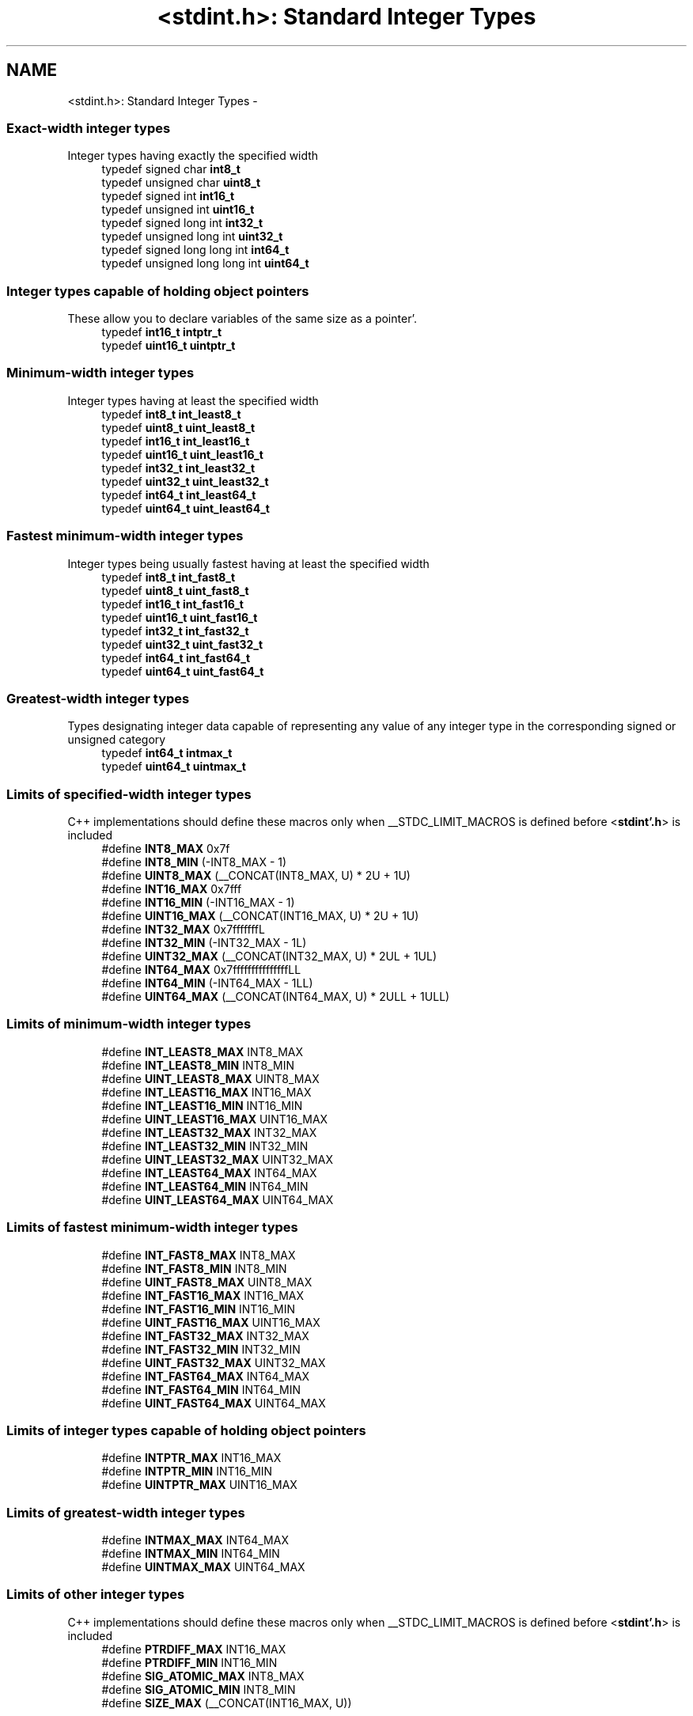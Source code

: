 .TH "<stdint.h>: Standard Integer Types" 3 "Fri Jan 27 2012" "Version 1.7.1" "avr-libc" \" -*- nroff -*-
.ad l
.nh
.SH NAME
<stdint.h>: Standard Integer Types \- 
.SS "Exact-width integer types"
 Integer types having exactly the specified width 
.in +1c
.ti -1c
.RI "typedef signed char \fBint8_t\fP"
.br
.ti -1c
.RI "typedef unsigned char \fBuint8_t\fP"
.br
.ti -1c
.RI "typedef signed int \fBint16_t\fP"
.br
.ti -1c
.RI "typedef unsigned int \fBuint16_t\fP"
.br
.ti -1c
.RI "typedef signed long int \fBint32_t\fP"
.br
.ti -1c
.RI "typedef unsigned long int \fBuint32_t\fP"
.br
.ti -1c
.RI "typedef signed long long int \fBint64_t\fP"
.br
.ti -1c
.RI "typedef unsigned long long int \fBuint64_t\fP"
.br
.in -1c
.SS "Integer types capable of holding object pointers"
 These allow you to declare variables of the same size as a pointer'\&. 
.in +1c
.ti -1c
.RI "typedef \fBint16_t\fP \fBintptr_t\fP"
.br
.ti -1c
.RI "typedef \fBuint16_t\fP \fBuintptr_t\fP"
.br
.in -1c
.SS "Minimum-width integer types"
 Integer types having at least the specified width 
.in +1c
.ti -1c
.RI "typedef \fBint8_t\fP \fBint_least8_t\fP"
.br
.ti -1c
.RI "typedef \fBuint8_t\fP \fBuint_least8_t\fP"
.br
.ti -1c
.RI "typedef \fBint16_t\fP \fBint_least16_t\fP"
.br
.ti -1c
.RI "typedef \fBuint16_t\fP \fBuint_least16_t\fP"
.br
.ti -1c
.RI "typedef \fBint32_t\fP \fBint_least32_t\fP"
.br
.ti -1c
.RI "typedef \fBuint32_t\fP \fBuint_least32_t\fP"
.br
.ti -1c
.RI "typedef \fBint64_t\fP \fBint_least64_t\fP"
.br
.ti -1c
.RI "typedef \fBuint64_t\fP \fBuint_least64_t\fP"
.br
.in -1c
.SS "Fastest minimum-width integer types"
 Integer types being usually fastest having at least the specified width 
.in +1c
.ti -1c
.RI "typedef \fBint8_t\fP \fBint_fast8_t\fP"
.br
.ti -1c
.RI "typedef \fBuint8_t\fP \fBuint_fast8_t\fP"
.br
.ti -1c
.RI "typedef \fBint16_t\fP \fBint_fast16_t\fP"
.br
.ti -1c
.RI "typedef \fBuint16_t\fP \fBuint_fast16_t\fP"
.br
.ti -1c
.RI "typedef \fBint32_t\fP \fBint_fast32_t\fP"
.br
.ti -1c
.RI "typedef \fBuint32_t\fP \fBuint_fast32_t\fP"
.br
.ti -1c
.RI "typedef \fBint64_t\fP \fBint_fast64_t\fP"
.br
.ti -1c
.RI "typedef \fBuint64_t\fP \fBuint_fast64_t\fP"
.br
.in -1c
.SS "Greatest-width integer types"
 Types designating integer data capable of representing any value of any integer type in the corresponding signed or unsigned category 
.in +1c
.ti -1c
.RI "typedef \fBint64_t\fP \fBintmax_t\fP"
.br
.ti -1c
.RI "typedef \fBuint64_t\fP \fBuintmax_t\fP"
.br
.in -1c
.SS "Limits of specified-width integer types"
 C++ implementations should define these macros only when __STDC_LIMIT_MACROS is defined before <\fBstdint'\&.h\fP> is included 
.in +1c
.ti -1c
.RI "#define \fBINT8_MAX\fP   0x7f"
.br
.ti -1c
.RI "#define \fBINT8_MIN\fP   (-INT8_MAX - 1)"
.br
.ti -1c
.RI "#define \fBUINT8_MAX\fP   (__CONCAT(INT8_MAX, U) * 2U + 1U)"
.br
.ti -1c
.RI "#define \fBINT16_MAX\fP   0x7fff"
.br
.ti -1c
.RI "#define \fBINT16_MIN\fP   (-INT16_MAX - 1)"
.br
.ti -1c
.RI "#define \fBUINT16_MAX\fP   (__CONCAT(INT16_MAX, U) * 2U + 1U)"
.br
.ti -1c
.RI "#define \fBINT32_MAX\fP   0x7fffffffL"
.br
.ti -1c
.RI "#define \fBINT32_MIN\fP   (-INT32_MAX - 1L)"
.br
.ti -1c
.RI "#define \fBUINT32_MAX\fP   (__CONCAT(INT32_MAX, U) * 2UL + 1UL)"
.br
.ti -1c
.RI "#define \fBINT64_MAX\fP   0x7fffffffffffffffLL"
.br
.ti -1c
.RI "#define \fBINT64_MIN\fP   (-INT64_MAX - 1LL)"
.br
.ti -1c
.RI "#define \fBUINT64_MAX\fP   (__CONCAT(INT64_MAX, U) * 2ULL + 1ULL)"
.br
.in -1c
.SS "Limits of minimum-width integer types"

.in +1c
.ti -1c
.RI "#define \fBINT_LEAST8_MAX\fP   INT8_MAX"
.br
.ti -1c
.RI "#define \fBINT_LEAST8_MIN\fP   INT8_MIN"
.br
.ti -1c
.RI "#define \fBUINT_LEAST8_MAX\fP   UINT8_MAX"
.br
.ti -1c
.RI "#define \fBINT_LEAST16_MAX\fP   INT16_MAX"
.br
.ti -1c
.RI "#define \fBINT_LEAST16_MIN\fP   INT16_MIN"
.br
.ti -1c
.RI "#define \fBUINT_LEAST16_MAX\fP   UINT16_MAX"
.br
.ti -1c
.RI "#define \fBINT_LEAST32_MAX\fP   INT32_MAX"
.br
.ti -1c
.RI "#define \fBINT_LEAST32_MIN\fP   INT32_MIN"
.br
.ti -1c
.RI "#define \fBUINT_LEAST32_MAX\fP   UINT32_MAX"
.br
.ti -1c
.RI "#define \fBINT_LEAST64_MAX\fP   INT64_MAX"
.br
.ti -1c
.RI "#define \fBINT_LEAST64_MIN\fP   INT64_MIN"
.br
.ti -1c
.RI "#define \fBUINT_LEAST64_MAX\fP   UINT64_MAX"
.br
.in -1c
.SS "Limits of fastest minimum-width integer types"

.in +1c
.ti -1c
.RI "#define \fBINT_FAST8_MAX\fP   INT8_MAX"
.br
.ti -1c
.RI "#define \fBINT_FAST8_MIN\fP   INT8_MIN"
.br
.ti -1c
.RI "#define \fBUINT_FAST8_MAX\fP   UINT8_MAX"
.br
.ti -1c
.RI "#define \fBINT_FAST16_MAX\fP   INT16_MAX"
.br
.ti -1c
.RI "#define \fBINT_FAST16_MIN\fP   INT16_MIN"
.br
.ti -1c
.RI "#define \fBUINT_FAST16_MAX\fP   UINT16_MAX"
.br
.ti -1c
.RI "#define \fBINT_FAST32_MAX\fP   INT32_MAX"
.br
.ti -1c
.RI "#define \fBINT_FAST32_MIN\fP   INT32_MIN"
.br
.ti -1c
.RI "#define \fBUINT_FAST32_MAX\fP   UINT32_MAX"
.br
.ti -1c
.RI "#define \fBINT_FAST64_MAX\fP   INT64_MAX"
.br
.ti -1c
.RI "#define \fBINT_FAST64_MIN\fP   INT64_MIN"
.br
.ti -1c
.RI "#define \fBUINT_FAST64_MAX\fP   UINT64_MAX"
.br
.in -1c
.SS "Limits of integer types capable of holding object pointers"

.in +1c
.ti -1c
.RI "#define \fBINTPTR_MAX\fP   INT16_MAX"
.br
.ti -1c
.RI "#define \fBINTPTR_MIN\fP   INT16_MIN"
.br
.ti -1c
.RI "#define \fBUINTPTR_MAX\fP   UINT16_MAX"
.br
.in -1c
.SS "Limits of greatest-width integer types"

.in +1c
.ti -1c
.RI "#define \fBINTMAX_MAX\fP   INT64_MAX"
.br
.ti -1c
.RI "#define \fBINTMAX_MIN\fP   INT64_MIN"
.br
.ti -1c
.RI "#define \fBUINTMAX_MAX\fP   UINT64_MAX"
.br
.in -1c
.SS "Limits of other integer types"
 C++ implementations should define these macros only when __STDC_LIMIT_MACROS is defined before <\fBstdint'\&.h\fP> is included 
.in +1c
.ti -1c
.RI "#define \fBPTRDIFF_MAX\fP   INT16_MAX"
.br
.ti -1c
.RI "#define \fBPTRDIFF_MIN\fP   INT16_MIN"
.br
.ti -1c
.RI "#define \fBSIG_ATOMIC_MAX\fP   INT8_MAX"
.br
.ti -1c
.RI "#define \fBSIG_ATOMIC_MIN\fP   INT8_MIN"
.br
.ti -1c
.RI "#define \fBSIZE_MAX\fP   (__CONCAT(INT16_MAX, U))"
.br
.in -1c
.SS "Macros for integer constants"
 C++ implementations should define these macros only when __STDC_CONSTANT_MACROS is defined before <\fBstdint'\&.h\fP> is included'\&.
.PP
These definitions are valid for integer constants without suffix and for macros defined as integer constant without suffix 
.in +1c
.ti -1c
.RI "#define \fBINT8_C\fP(value)   ((\fBint8_t\fP) value)"
.br
.ti -1c
.RI "#define \fBUINT8_C\fP(value)   ((\fBuint8_t\fP) __CONCAT(value, U))"
.br
.ti -1c
.RI "#define \fBINT16_C\fP(value)   value"
.br
.ti -1c
.RI "#define \fBUINT16_C\fP(value)   __CONCAT(value, U)"
.br
.ti -1c
.RI "#define \fBINT32_C\fP(value)   __CONCAT(value, L)"
.br
.ti -1c
.RI "#define \fBUINT32_C\fP(value)   __CONCAT(value, UL)"
.br
.ti -1c
.RI "#define \fBINT64_C\fP(value)   __CONCAT(value, LL)"
.br
.ti -1c
.RI "#define \fBUINT64_C\fP(value)   __CONCAT(value, ULL)"
.br
.ti -1c
.RI "#define \fBINTMAX_C\fP(value)   __CONCAT(value, LL)"
.br
.ti -1c
.RI "#define \fBUINTMAX_C\fP(value)   __CONCAT(value, ULL)"
.br
.in -1c
.SH "Detailed Description"
.PP 
.PP
.nf
 #include <stdint\&.h> 
.fi
.PP
.PP
Use [u]intN_t if you need exactly N bits'\&.
.PP
Since these typedefs are mandated by the C99 standard, they are preferred over rolling your own typedefs'\&. 
.SH "Define Documentation"
.PP 
.SS "#define INT16_C(value)   value"define a constant of type int16_t 
.SS "#define INT16_MAX   0x7fff"largest positive value an int16_t can hold'\&. 
.SS "#define INT16_MIN   (-INT16_MAX - 1)"smallest negative value an int16_t can hold'\&. 
.SS "#define INT32_C(value)   __CONCAT(value, L)"define a constant of type int32_t 
.SS "#define INT32_MAX   0x7fffffffL"largest positive value an int32_t can hold'\&. 
.SS "#define INT32_MIN   (-INT32_MAX - 1L)"smallest negative value an int32_t can hold'\&. 
.SS "#define INT64_C(value)   __CONCAT(value, LL)"define a constant of type int64_t 
.SS "#define INT64_MAX   0x7fffffffffffffffLL"largest positive value an int64_t can hold'\&. 
.SS "#define INT64_MIN   (-INT64_MAX - 1LL)"smallest negative value an int64_t can hold'\&. 
.SS "#define INT8_C(value)   ((\fBint8_t\fP) value)"define a constant of type int8_t 
.SS "#define INT8_MAX   0x7f"largest positive value an int8_t can hold'\&. 
.SS "#define INT8_MIN   (-INT8_MAX - 1)"smallest negative value an int8_t can hold'\&. 
.SS "#define INT_FAST16_MAX   INT16_MAX"largest positive value an int_fast16_t can hold'\&. 
.SS "#define INT_FAST16_MIN   INT16_MIN"smallest negative value an int_fast16_t can hold'\&. 
.SS "#define INT_FAST32_MAX   INT32_MAX"largest positive value an int_fast32_t can hold'\&. 
.SS "#define INT_FAST32_MIN   INT32_MIN"smallest negative value an int_fast32_t can hold'\&. 
.SS "#define INT_FAST64_MAX   INT64_MAX"largest positive value an int_fast64_t can hold'\&. 
.SS "#define INT_FAST64_MIN   INT64_MIN"smallest negative value an int_fast64_t can hold'\&. 
.SS "#define INT_FAST8_MAX   INT8_MAX"largest positive value an int_fast8_t can hold'\&. 
.SS "#define INT_FAST8_MIN   INT8_MIN"smallest negative value an int_fast8_t can hold'\&. 
.SS "#define INT_LEAST16_MAX   INT16_MAX"largest positive value an int_least16_t can hold'\&. 
.SS "#define INT_LEAST16_MIN   INT16_MIN"smallest negative value an int_least16_t can hold'\&. 
.SS "#define INT_LEAST32_MAX   INT32_MAX"largest positive value an int_least32_t can hold'\&. 
.SS "#define INT_LEAST32_MIN   INT32_MIN"smallest negative value an int_least32_t can hold'\&. 
.SS "#define INT_LEAST64_MAX   INT64_MAX"largest positive value an int_least64_t can hold'\&. 
.SS "#define INT_LEAST64_MIN   INT64_MIN"smallest negative value an int_least64_t can hold'\&. 
.SS "#define INT_LEAST8_MAX   INT8_MAX"largest positive value an int_least8_t can hold'\&. 
.SS "#define INT_LEAST8_MIN   INT8_MIN"smallest negative value an int_least8_t can hold'\&. 
.SS "#define INTMAX_C(value)   __CONCAT(value, LL)"define a constant of type intmax_t 
.SS "#define INTMAX_MAX   INT64_MAX"largest positive value an intmax_t can hold'\&. 
.SS "#define INTMAX_MIN   INT64_MIN"smallest negative value an intmax_t can hold'\&. 
.SS "#define INTPTR_MAX   INT16_MAX"largest positive value an intptr_t can hold'\&. 
.SS "#define INTPTR_MIN   INT16_MIN"smallest negative value an intptr_t can hold'\&. 
.SS "#define PTRDIFF_MAX   INT16_MAX"largest positive value a ptrdiff_t can hold'\&. 
.SS "#define PTRDIFF_MIN   INT16_MIN"smallest negative value a ptrdiff_t can hold'\&. 
.SS "#define SIG_ATOMIC_MAX   INT8_MAX"largest positive value a sig_atomic_t can hold'\&. 
.SS "#define SIG_ATOMIC_MIN   INT8_MIN"smallest negative value a sig_atomic_t can hold'\&. 
.SS "#define SIZE_MAX   (__CONCAT(INT16_MAX, U))"largest value a size_t can hold'\&. 
.SS "#define UINT16_C(value)   __CONCAT(value, U)"define a constant of type uint16_t 
.SS "#define UINT16_MAX   (__CONCAT(INT16_MAX, U) * 2U + 1U)"largest value an uint16_t can hold'\&. 
.SS "#define UINT32_C(value)   __CONCAT(value, UL)"define a constant of type uint32_t 
.SS "#define UINT32_MAX   (__CONCAT(INT32_MAX, U) * 2UL + 1UL)"largest value an uint32_t can hold'\&. 
.SS "#define UINT64_C(value)   __CONCAT(value, ULL)"define a constant of type uint64_t 
.SS "#define UINT64_MAX   (__CONCAT(INT64_MAX, U) * 2ULL + 1ULL)"largest value an uint64_t can hold'\&. 
.SS "#define UINT8_C(value)   ((\fBuint8_t\fP) __CONCAT(value, U))"define a constant of type uint8_t 
.SS "#define UINT8_MAX   (__CONCAT(INT8_MAX, U) * 2U + 1U)"largest value an uint8_t can hold'\&. 
.SS "#define UINT_FAST16_MAX   UINT16_MAX"largest value an uint_fast16_t can hold'\&. 
.SS "#define UINT_FAST32_MAX   UINT32_MAX"largest value an uint_fast32_t can hold'\&. 
.SS "#define UINT_FAST64_MAX   UINT64_MAX"largest value an uint_fast64_t can hold'\&. 
.SS "#define UINT_FAST8_MAX   UINT8_MAX"largest value an uint_fast8_t can hold'\&. 
.SS "#define UINT_LEAST16_MAX   UINT16_MAX"largest value an uint_least16_t can hold'\&. 
.SS "#define UINT_LEAST32_MAX   UINT32_MAX"largest value an uint_least32_t can hold'\&. 
.SS "#define UINT_LEAST64_MAX   UINT64_MAX"largest value an uint_least64_t can hold'\&. 
.SS "#define UINT_LEAST8_MAX   UINT8_MAX"largest value an uint_least8_t can hold'\&. 
.SS "#define UINTMAX_C(value)   __CONCAT(value, ULL)"define a constant of type uintmax_t 
.SS "#define UINTMAX_MAX   UINT64_MAX"largest value an uintmax_t can hold'\&. 
.SS "#define UINTPTR_MAX   UINT16_MAX"largest value an uintptr_t can hold'\&. 
.SH "Typedef Documentation"
.PP 
.SS "typedef signed int \fBint16_t\fP"16-bit signed type'\&. 
.SS "typedef signed long int \fBint32_t\fP"32-bit signed type'\&. 
.SS "typedef signed long long int \fBint64_t\fP"64-bit signed type'\&. 
.PP
\fBNote:\fP
.RS 4
This type is not available when the compiler option -mint8 is in effect'\&. 
.RE
.PP

.SS "typedef signed char \fBint8_t\fP"8-bit signed type'\&. 
.SS "typedef \fBint16_t\fP \fBint_fast16_t\fP"fastest signed int with at least 16 bits'\&. 
.SS "typedef \fBint32_t\fP \fBint_fast32_t\fP"fastest signed int with at least 32 bits'\&. 
.SS "typedef \fBint64_t\fP \fBint_fast64_t\fP"fastest signed int with at least 64 bits'\&. 
.PP
\fBNote:\fP
.RS 4
This type is not available when the compiler option -mint8 is in effect'\&. 
.RE
.PP

.SS "typedef \fBint8_t\fP \fBint_fast8_t\fP"fastest signed int with at least 8 bits'\&. 
.SS "typedef \fBint16_t\fP \fBint_least16_t\fP"signed int with at least 16 bits'\&. 
.SS "typedef \fBint32_t\fP \fBint_least32_t\fP"signed int with at least 32 bits'\&. 
.SS "typedef \fBint64_t\fP \fBint_least64_t\fP"signed int with at least 64 bits'\&. 
.PP
\fBNote:\fP
.RS 4
This type is not available when the compiler option -mint8 is in effect'\&. 
.RE
.PP

.SS "typedef \fBint8_t\fP \fBint_least8_t\fP"signed int with at least 8 bits'\&. 
.SS "typedef \fBint64_t\fP \fBintmax_t\fP"largest signed int available'\&. 
.SS "typedef \fBint16_t\fP \fBintptr_t\fP"Signed pointer compatible type'\&. 
.SS "typedef unsigned int \fBuint16_t\fP"16-bit unsigned type'\&. 
.SS "typedef unsigned long int \fBuint32_t\fP"32-bit unsigned type'\&. 
.SS "typedef unsigned long long int \fBuint64_t\fP"64-bit unsigned type'\&. 
.PP
\fBNote:\fP
.RS 4
This type is not available when the compiler option -mint8 is in effect'\&. 
.RE
.PP

.SS "typedef unsigned char \fBuint8_t\fP"8-bit unsigned type'\&. 
.SS "typedef \fBuint16_t\fP \fBuint_fast16_t\fP"fastest unsigned int with at least 16 bits'\&. 
.SS "typedef \fBuint32_t\fP \fBuint_fast32_t\fP"fastest unsigned int with at least 32 bits'\&. 
.SS "typedef \fBuint64_t\fP \fBuint_fast64_t\fP"fastest unsigned int with at least 64 bits'\&. 
.PP
\fBNote:\fP
.RS 4
This type is not available when the compiler option -mint8 is in effect'\&. 
.RE
.PP

.SS "typedef \fBuint8_t\fP \fBuint_fast8_t\fP"fastest unsigned int with at least 8 bits'\&. 
.SS "typedef \fBuint16_t\fP \fBuint_least16_t\fP"unsigned int with at least 16 bits'\&. 
.SS "typedef \fBuint32_t\fP \fBuint_least32_t\fP"unsigned int with at least 32 bits'\&. 
.SS "typedef \fBuint64_t\fP \fBuint_least64_t\fP"unsigned int with at least 64 bits'\&. 
.PP
\fBNote:\fP
.RS 4
This type is not available when the compiler option -mint8 is in effect'\&. 
.RE
.PP

.SS "typedef \fBuint8_t\fP \fBuint_least8_t\fP"unsigned int with at least 8 bits'\&. 
.SS "typedef \fBuint64_t\fP \fBuintmax_t\fP"largest unsigned int available'\&. 
.SS "typedef \fBuint16_t\fP \fBuintptr_t\fP"Unsigned pointer compatible type'\&. 
.SH "Author"
.PP 
Generated automatically by Doxygen for avr-libc from the source code'\&.
